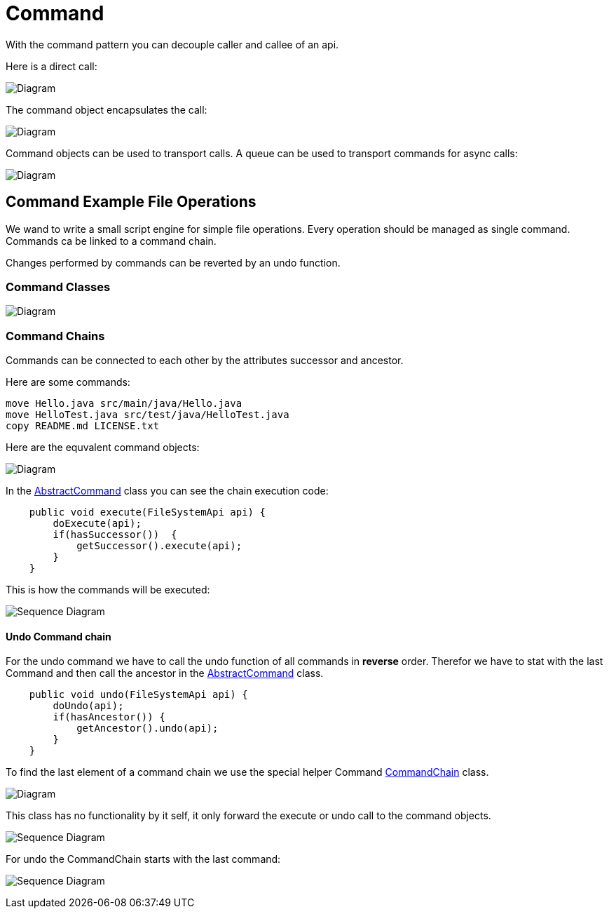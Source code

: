 = Command

With the command pattern you can decouple caller and callee of an api.

Here is a direct call:

image:diagram-command-call-direct.png[Diagram]

The command object encapsulates the call:

image:diagram-command-call-cmd.png[Diagram]

Command objects can be used to transport calls. A queue can be used to transport commands for async calls:

image:diagram-command-call-queue.png[Diagram]

== Command Example File Operations

We wand to write a small script engine for simple file operations.
Every operation should be managed as single command. Commands ca be
linked to a command chain.

Changes performed by commands can be reverted by an undo function.

=== Command Classes

image:diagram-command-classes.png[Diagram]

=== Command Chains

Commands can be connected to each other by the attributes successor and ancestor.

Here are some commands:

[source,bash]
----
move Hello.java src/main/java/Hello.java
move HelloTest.java src/test/java/HelloTest.java
copy README.md LICENSE.txt
----

Here are the equvalent command objects:

image:diagram-command-classes-aggregation.png[Diagram]

In the link:../../main/java/com/trustedshops/examples/javaDesignPatterns/command/commands/AbstractCommand.java[AbstractCommand] class you can see the chain execution code:

[source,java]
----
    public void execute(FileSystemApi api) {
        doExecute(api);
        if(hasSuccessor())  {
            getSuccessor().execute(api);
        }
    }
----

This is how the commands will be executed:

image:diagram-command-seq.png[Sequence Diagram]


==== Undo Command chain

For the undo command we have to call the undo function of all commands in *reverse* order. Therefor we have to stat with the last Command and then call the ancestor in the link:../../main/java/com/trustedshops/examples/javaDesignPatterns/command/commands/AbstractCommand.java[AbstractCommand] class.

[source,java]
----
    public void undo(FileSystemApi api) {
        doUndo(api);
        if(hasAncestor()) {
            getAncestor().undo(api);
        }
    }
----

To find the last element of a command chain we use the special helper Command link:../../main/java/com/trustedshops/examples/javaDesignPatterns/command/commands/CommandChain.java[CommandChain] class.

image:diagram-command-classes-aggregation-chain.png[Diagram]

This class has no functionality by it self, it only forward the execute or undo call to the command objects.

image:diagram-command-chain-seq.png[Sequence Diagram]

For undo the CommandChain starts with the last command:

image:diagram-command-chain-undo-seq.png[Sequence Diagram]